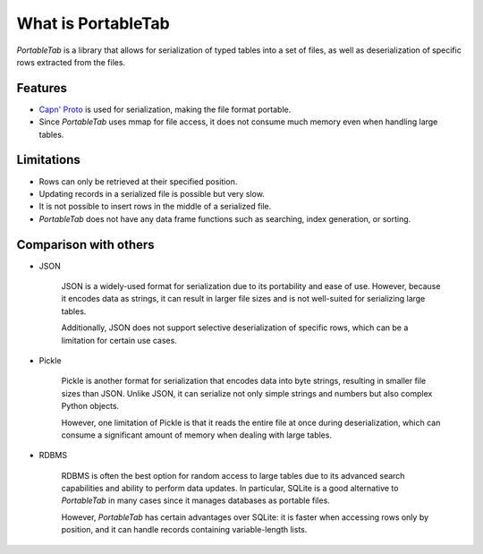.. _overview:

What is PortableTab
===================

*PortableTab* is a library that allows for serialization of typed tables
into a set of files, as well as deserialization of specific rows
extracted from the files.

Features
--------

- `Capn' Proto <https://capnproto.org/>`_ is used for serialization,
  making the file format portable.
- Since *PortableTab* uses mmap for file access, it does not consume
  much memory even when handling large tables.

Limitations
-----------

- Rows can only be retrieved at their specified position.
- Updating records in a serialized file is possible but very slow.
- It is not possible to insert rows in the middle of a serialized file.
- *PortableTab* does not have any data frame functions such as searching,
  index generation, or sorting.

Comparison with others
----------------------

- JSON

   JSON is a widely-used format for serialization due to its portability
   and ease of use. However, because it encodes data as strings,
   it can result in larger file sizes and is not well-suited for serializing
   large tables.
   
   Additionally, JSON does not support selective deserialization of specific
   rows, which can be a limitation for certain use cases.

- Pickle

   Pickle is another format for serialization that encodes data into byte strings,
   resulting in smaller file sizes than JSON. Unlike JSON, it can serialize
   not only simple strings and numbers but also complex Python objects.
   
   However, one limitation of Pickle is that it reads the entire file at once
   during deserialization, which can consume a significant amount of memory
   when dealing with large tables.

- RDBMS

   RDBMS is often the best option for random access to large tables due to
   its advanced search capabilities and ability to perform data updates.
   In particular, SQLite is a good alternative to *PortableTab* in many cases
   since it manages databases as portable files.
   
   However, *PortableTab* has certain advantages over SQLite: it is faster
   when accessing rows only by position, and it can handle records containing
   variable-length lists.
